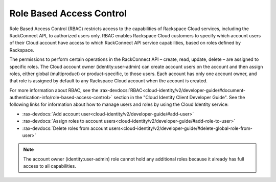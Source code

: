 .. _role-based-access-control:

Role Based Access Control
~~~~~~~~~~~~~~~~~~~~~~~~~~

Role Based Access Control (RBAC) restricts access to the capabilities of
Rackspace Cloud services, including the RackConnect API, to authorized
users only. RBAC enables Rackspace Cloud customers to specify which
account users of their Cloud account have access to which RackConnect
API service capabilities, based on roles defined by Rackspace.

The permissions to perform certain operations in the RackConnect API –
create, read, update, delete – are assigned to specific roles. The Cloud
account owner (identity:user-admin) can create account users on the
account and then assign roles, either global (multiproduct) or
product-specific, to those users. Each account has only one account
owner, and that role is assigned by default to any Rackspace Cloud
account when the account is created.

For more information about RBAC, see the 
:rax-devdocs:`RBAC<cloud-identity/v2/developer-guide/#document-authentication-info/role-based-access-control>` 
section in the "Cloud Identity Client Developer Guide". See the following links for information 
about how to manage users and roles by using the Cloud Identity service:

-  :rax-devdocs:`Add account user<cloud-identity/v2/developer-guide/#add-user>`   

-  :rax-devdocs:`Assign roles to account users<cloud-identity/v2/developer-guide/#add-role-to-user>`

-  :rax-devdocs:`Delete roles from account users<cloud-identity/v2/developer-guide/#delete-global-role-from-user>`

..  note::
    The account owner (identity:user-admin) role cannot hold any additional
    roles because it already has full access to all capabilities.
